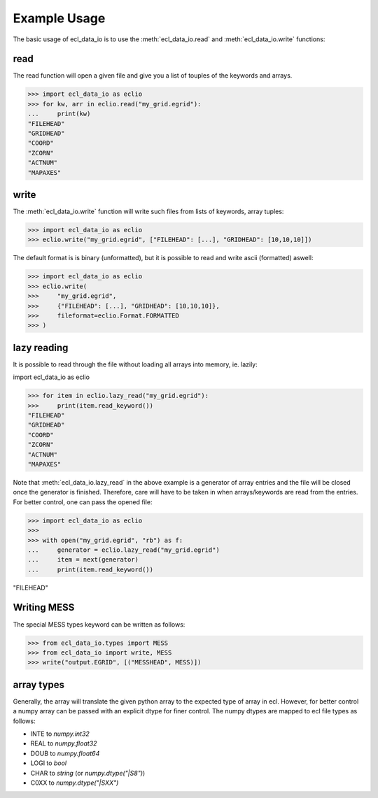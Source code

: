 .. _example-usage:

Example Usage
=============
The basic usage of ecl_data_io is to use the :meth:`ecl_data_io.read`
and :meth:`ecl_data_io.write` functions:


read
----

The read function will open a given file and give you a list of touples
of the keywords and arrays.

>>> import ecl_data_io as eclio
>>> for kw, arr in eclio.read("my_grid.egrid"):
...     print(kw)
"FILEHEAD"
"GRIDHEAD"
"COORD"
"ZCORN"
"ACTNUM"
"MAPAXES"

write
-----

The :meth:`ecl_data_io.write` function will write such files
from lists of keywords, array tuples:

>>> import ecl_data_io as eclio
>>> eclio.write("my_grid.egrid", ["FILEHEAD": [...], "GRIDHEAD": [10,10,10]])

The default format is is binary (unformatted), but it is possible to
read and write ascii (formatted) aswell:


>>> import ecl_data_io as eclio
>>> eclio.write(
>>>     "my_grid.egrid",
>>>     {"FILEHEAD": [...], "GRIDHEAD": [10,10,10]},
>>>     fileformat=eclio.Format.FORMATTED
>>> )

lazy reading
------------

It is possible to read through the file without loading all arrays into
memory, ie. lazily:

import ecl_data_io as eclio

>>> for item in eclio.lazy_read("my_grid.egrid"):
>>>     print(item.read_keyword())
"FILEHEAD"
"GRIDHEAD"
"COORD"
"ZCORN"
"ACTNUM"
"MAPAXES"


Note that :meth:`ecl_data_io.lazy_read` in the above example is a generator of array
entries and the file will be closed once the generator is finished. Therefore,
care will have to be taken in when arrays/keywords are read from the entries.
For better control, one can pass the opened file:

>>> import ecl_data_io as eclio
>>>
>>> with open("my_grid.egrid", "rb") as f:
...     generator = eclio.lazy_read("my_grid.egrid")
...     item = next(generator)
...     print(item.read_keyword())

"FILEHEAD"

Writing MESS
------------

The special MESS types keyword can be written as follows:


>>> from ecl_data_io.types import MESS
>>> from ecl_data_io import write, MESS
>>> write("output.EGRID", [("MESSHEAD", MESS)])

array types
-----------

Generally, the array will translate the given python array to the
expected type of array in ecl. However, for better control a numpy
array can be passed with an explicit dtype for finer control. The
numpy dtypes are mapped to ecl file types as follows:

* INTE to `numpy.int32`
* REAL to `numpy.float32`
* DOUB to `numpy.float64`
* LOGI to `bool`
* CHAR to `string` (or `numpy.dtype("|S8")`)
* C0XX to `numpy.dtype("|SXX")`
